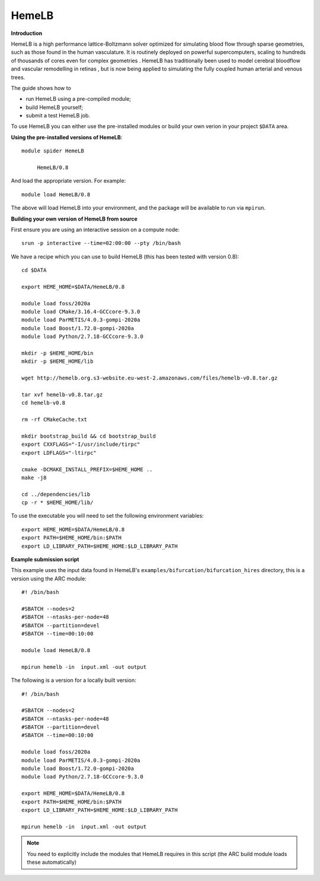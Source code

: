 HemeLB
------

**Introduction**

HemeLB is a high performance lattice-Boltzmann solver optimized for simulating blood flow through sparse geometries, such as those found in the human vasculature.
It is routinely deployed on powerful supercomputers, scaling to hundreds of thousands of cores even for complex geometries . HemeLB has traditionally been used
to model cerebral bloodflow and vascular remodelling in retinas , but is now being applied to simulating the fully coupled human arterial and venous trees.

The guide shows how to

- run HemeLB using a pre-compiled module;
- build HemeLB yourself;
- submit a test HemeLB job.

To use HemeLB you can either use the pre-installed modules or build your own verion in your project ``$DATA`` area.

**Using the pre-installed versions of HemeLB**:: 

   module spider HemeLB 

        HemeLB/0.8
        
And load the appropriate version. For example:: 

        module load HemeLB/0.8

The above will load HemeLB into your environment, and the package will be available to run via ``mpirun``.

**Building your own version of HemeLB from source**

First ensure you are using an interactive session on a compute node::
   
   srun -p interactive --time=02:00:00 --pty /bin/bash

We have a recipe which you can use to build HemeLB (this has been tested with version 0.8)::

  cd $DATA
  
  export HEME_HOME=$DATA/HemeLB/0.8
  
  module load foss/2020a
  module load CMake/3.16.4-GCCcore-9.3.0
  module load ParMETIS/4.0.3-gompi-2020a
  module load Boost/1.72.0-gompi-2020a
  module load Python/2.7.18-GCCcore-9.3.0

  mkdir -p $HEME_HOME/bin
  mkdir -p $HEME_HOME/lib

  wget http://hemelb.org.s3-website.eu-west-2.amazonaws.com/files/hemelb-v0.8.tar.gz

  tar xvf hemelb-v0.8.tar.gz
  cd hemelb-v0.8

  rm -rf CMakeCache.txt

  mkdir bootstrap_build && cd bootstrap_build
  export CXXFLAGS="-I/usr/include/tirpc"
  export LDFLAGS="-ltirpc"

  cmake -DCMAKE_INSTALL_PREFIX=$HEME_HOME ..
  make -j8

  cd ../dependencies/lib
  cp -r * $HEME_HOME/lib/
  
To use the executable you will need to set the following environment variables::
 
   export HEME_HOME=$DATA/HemeLB/0.8
   export PATH=$HEME_HOME/bin:$PATH
   export LD_LIBRARY_PATH=$HEME_HOME:$LD_LIBRARY_PATH
   
**Example submission script**

This example uses the input data found in HemeLB's ``examples/bifurcation/bifurcation_hires`` directory, this is a version using the ARC module::

  #! /bin/bash

  #SBATCH --nodes=2
  #SBATCH --ntasks-per-node=48
  #SBATCH --partition=devel
  #SBATCH --time=00:10:00

  module load HemeLB/0.8

  mpirun hemelb -in  input.xml -out output
  
The following is a version for a locally built version::

  #! /bin/bash

  #SBATCH --nodes=2
  #SBATCH --ntasks-per-node=48
  #SBATCH --partition=devel
  #SBATCH --time=00:10:00
  
  module load foss/2020a
  module load ParMETIS/4.0.3-gompi-2020a
  module load Boost/1.72.0-gompi-2020a
  module load Python/2.7.18-GCCcore-9.3.0

  export HEME_HOME=$DATA/HemeLB/0.8
  export PATH=$HEME_HOME/bin:$PATH
  export LD_LIBRARY_PATH=$HEME_HOME:$LD_LIBRARY_PATH
  
  mpirun hemelb -in  input.xml -out output
  
.. note::
   You need to explicitly include the modules that HemeLB requires in this script (the ARC build module loads these automatically)

  

